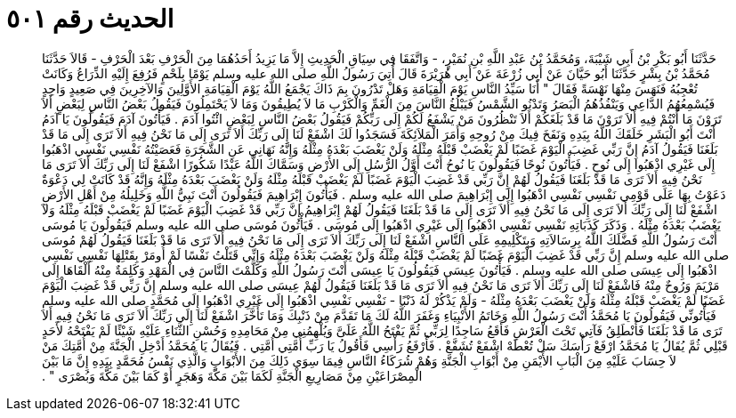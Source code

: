 
= الحديث رقم ٥٠١

[quote.hadith]
حَدَّثَنَا أَبُو بَكْرِ بْنُ أَبِي شَيْبَةَ، وَمُحَمَّدُ بْنُ عَبْدِ اللَّهِ بْنِ نُمَيْرٍ، - وَاتَّفَقَا فِي سِيَاقِ الْحَدِيثِ إِلاَّ مَا يَزِيدُ أَحَدُهُمَا مِنَ الْحَرْفِ بَعْدَ الْحَرْفِ - قَالاَ حَدَّثَنَا مُحَمَّدُ بْنُ بِشْرٍ حَدَّثَنَا أَبُو حَيَّانَ عَنْ أَبِي زُرْعَةَ عَنْ أَبِي هُرَيْرَةَ قَالَ أُتِيَ رَسُولُ اللَّهِ صلى الله عليه وسلم يَوْمًا بِلَحْمٍ فَرُفِعَ إِلَيْهِ الذِّرَاعُ وَكَانَتْ تُعْجِبُهُ فَنَهَسَ مِنْهَا نَهْسَةً فَقَالَ ‏"‏ أَنَا سَيِّدُ النَّاسِ يَوْمَ الْقِيَامَةِ وَهَلْ تَدْرُونَ بِمَ ذَاكَ يَجْمَعُ اللَّهُ يَوْمَ الْقِيَامَةِ الأَوَّلِينَ وَالآخِرِينَ فِي صَعِيدٍ وَاحِدٍ فَيُسْمِعُهُمُ الدَّاعِي وَيَنْفُذُهُمُ الْبَصَرُ وَتَدْنُو الشَّمْسُ فَيَبْلُغُ النَّاسَ مِنَ الْغَمِّ وَالْكَرْبِ مَا لاَ يُطِيقُونَ وَمَا لاَ يَحْتَمِلُونَ فَيَقُولُ بَعْضُ النَّاسِ لِبَعْضٍ أَلاَ تَرَوْنَ مَا أَنْتُمْ فِيهِ أَلاَ تَرَوْنَ مَا قَدْ بَلَغَكُمْ أَلاَ تَنْظُرُونَ مَنْ يَشْفَعُ لَكُمْ إِلَى رَبِّكُمْ فَيَقُولُ بَعْضُ النَّاسِ لِبَعْضٍ ائْتُوا آدَمَ ‏.‏ فَيَأْتُونَ آدَمَ فَيَقُولُونَ يَا آدَمُ أَنْتَ أَبُو الْبَشَرِ خَلَقَكَ اللَّهُ بِيَدِهِ وَنَفَخَ فِيكَ مِنْ رُوحِهِ وَأَمَرَ الْمَلاَئِكَةَ فَسَجَدُوا لَكَ اشْفَعْ لَنَا إِلَى رَبِّكَ أَلاَ تَرَى إِلَى مَا نَحْنُ فِيهِ أَلاَ تَرَى إِلَى مَا قَدْ بَلَغَنَا فَيَقُولُ آدَمُ إِنَّ رَبِّي غَضِبَ الْيَوْمَ غَضَبًا لَمْ يَغْضَبْ قَبْلَهُ مِثْلَهُ وَلَنْ يَغْضَبَ بَعْدَهُ مِثْلَهُ وَإِنَّهُ نَهَانِي عَنِ الشَّجَرَةِ فَعَصَيْتُهُ نَفْسِي نَفْسِي اذْهَبُوا إِلَى غَيْرِي اذْهَبُوا إِلَى نُوحٍ ‏.‏ فَيَأْتُونَ نُوحًا فَيَقُولُونَ يَا نُوحُ أَنْتَ أَوَّلُ الرُّسُلِ إِلَى الأَرْضِ وَسَمَّاكَ اللَّهُ عَبْدًا شَكُورًا اشْفَعْ لَنَا إِلَى رَبِّكَ أَلاَ تَرَى مَا نَحْنُ فِيهِ أَلاَ تَرَى مَا قَدْ بَلَغَنَا فَيَقُولُ لَهُمْ إِنَّ رَبِّي قَدْ غَضِبَ الْيَوْمَ غَضَبًا لَمْ يَغْضَبْ قَبْلَهُ مِثْلَهُ وَلَنْ يَغْضَبَ بَعْدَهُ مِثْلَهُ وَإِنَّهُ قَدْ كَانَتْ لِي دَعْوَةٌ دَعَوْتُ بِهَا عَلَى قَوْمِي نَفْسِي نَفْسِي اذْهَبُوا إِلَى إِبْرَاهِيمَ صلى الله عليه وسلم ‏.‏ فَيَأْتُونَ إِبْرَاهِيمَ فَيَقُولُونَ أَنْتَ نَبِيُّ اللَّهِ وَخَلِيلُهُ مِنْ أَهْلِ الأَرْضِ اشْفَعْ لَنَا إِلَى رَبِّكَ أَلاَ تَرَى إِلَى مَا نَحْنُ فِيهِ أَلاَ تَرَى إِلَى مَا قَدْ بَلَغَنَا فَيَقُولُ لَهُمْ إِبْرَاهِيمُ إِنَّ رَبِّي قَدْ غَضِبَ الْيَوْمَ غَضَبًا لَمْ يَغْضَبْ قَبْلَهُ مِثْلَهُ وَلاَ يَغْضَبُ بَعْدَهُ مِثْلَهُ ‏.‏ وَذَكَرَ كَذَبَاتِهِ نَفْسِي نَفْسِي اذْهَبُوا إِلَى غَيْرِي اذْهَبُوا إِلَى مُوسَى ‏.‏ فَيَأْتُونَ مُوسَى صلى الله عليه وسلم فَيَقُولُونَ يَا مُوسَى أَنْتَ رَسُولُ اللَّهِ فَضَّلَكَ اللَّهُ بِرِسَالاَتِهِ وَبِتَكْلِيمِهِ عَلَى النَّاسِ اشْفَعْ لَنَا إِلَى رَبِّكَ أَلاَ تَرَى إِلَى مَا نَحْنُ فِيهِ أَلاَ تَرَى مَا قَدْ بَلَغَنَا فَيَقُولُ لَهُمْ مُوسَى صلى الله عليه وسلم إِنَّ رَبِّي قَدْ غَضِبَ الْيَوْمَ غَضَبًا لَمْ يَغْضَبْ قَبْلَهُ مِثْلَهُ وَلَنْ يَغْضَبَ بَعْدَهُ مِثْلَهُ وَإِنِّي قَتَلْتُ نَفْسًا لَمْ أُومَرْ بِقَتْلِهَا نَفْسِي نَفْسِي اذْهَبُوا إِلَى عِيسَى صلى الله عليه وسلم ‏.‏ فَيَأْتُونَ عِيسَى فَيَقُولُونَ يَا عِيسَى أَنْتَ رَسُولُ اللَّهِ وَكَلَّمْتَ النَّاسَ فِي الْمَهْدِ وَكَلِمَةٌ مِنْهُ أَلْقَاهَا إِلَى مَرْيَمَ وَرُوحٌ مِنْهُ فَاشْفَعْ لَنَا إِلَى رَبِّكَ أَلاَ تَرَى مَا نَحْنُ فِيهِ أَلاَ تَرَى مَا قَدْ بَلَغَنَا فَيَقُولُ لَهُمْ عِيسَى صلى الله عليه وسلم إِنَّ رَبِّي قَدْ غَضِبَ الْيَوْمَ غَضَبًا لَمْ يَغْضَبْ قَبْلَهُ مِثْلَهُ وَلَنْ يَغْضَبَ بَعْدَهُ مِثْلَهُ - وَلَمْ يَذْكُرْ لَهُ ذَنْبًا - نَفْسِي نَفْسِي اذْهَبُوا إِلَى غَيْرِي اذْهَبُوا إِلَى مُحَمَّدٍ صلى الله عليه وسلم فَيَأْتُونِّي فَيَقُولُونَ يَا مُحَمَّدُ أَنْتَ رَسُولُ اللَّهِ وَخَاتَمُ الأَنْبِيَاءِ وَغَفَرَ اللَّهُ لَكَ مَا تَقَدَّمَ مِنْ ذَنْبِكَ وَمَا تَأَخَّرَ اشْفَعْ لَنَا إِلَى رَبِّكَ أَلاَ تَرَى مَا نَحْنُ فِيهِ أَلاَ تَرَى مَا قَدْ بَلَغَنَا فَأَنْطَلِقُ فَآتِي تَحْتَ الْعَرْشِ فَأَقَعُ سَاجِدًا لِرَبِّي ثُمَّ يَفْتَحُ اللَّهُ عَلَىَّ وَيُلْهِمُنِي مِنْ مَحَامِدِهِ وَحُسْنِ الثَّنَاءِ عَلَيْهِ شَيْئًا لَمْ يَفْتَحْهُ لأَحَدٍ قَبْلِي ثُمَّ يُقَالُ يَا مُحَمَّدُ ارْفَعْ رَأْسَكَ سَلْ تُعْطَهْ اشْفَعْ تُشَفَّعْ ‏.‏ فَأَرْفَعُ رَأْسِي فَأَقُولُ يَا رَبِّ أُمَّتِي أُمَّتِي ‏.‏ فَيُقَالُ يَا مُحَمَّدُ أَدْخِلِ الْجَنَّةَ مِنْ أُمَّتِكَ مَنْ لاَ حِسَابَ عَلَيْهِ مِنَ الْبَابِ الأَيْمَنِ مِنْ أَبْوَابِ الْجَنَّةِ وَهُمْ شُرَكَاءُ النَّاسِ فِيمَا سِوَى ذَلِكَ مِنَ الأَبْوَابِ وَالَّذِي نَفْسُ مُحَمَّدٍ بِيَدِهِ إِنَّ مَا بَيْنَ الْمِصْرَاعَيْنِ مِنْ مَصَارِيعِ الْجَنَّةِ لَكَمَا بَيْنَ مَكَّةَ وَهَجَرٍ أَوْ كَمَا بَيْنَ مَكَّةَ وَبُصْرَى ‏"‏ ‏.‏